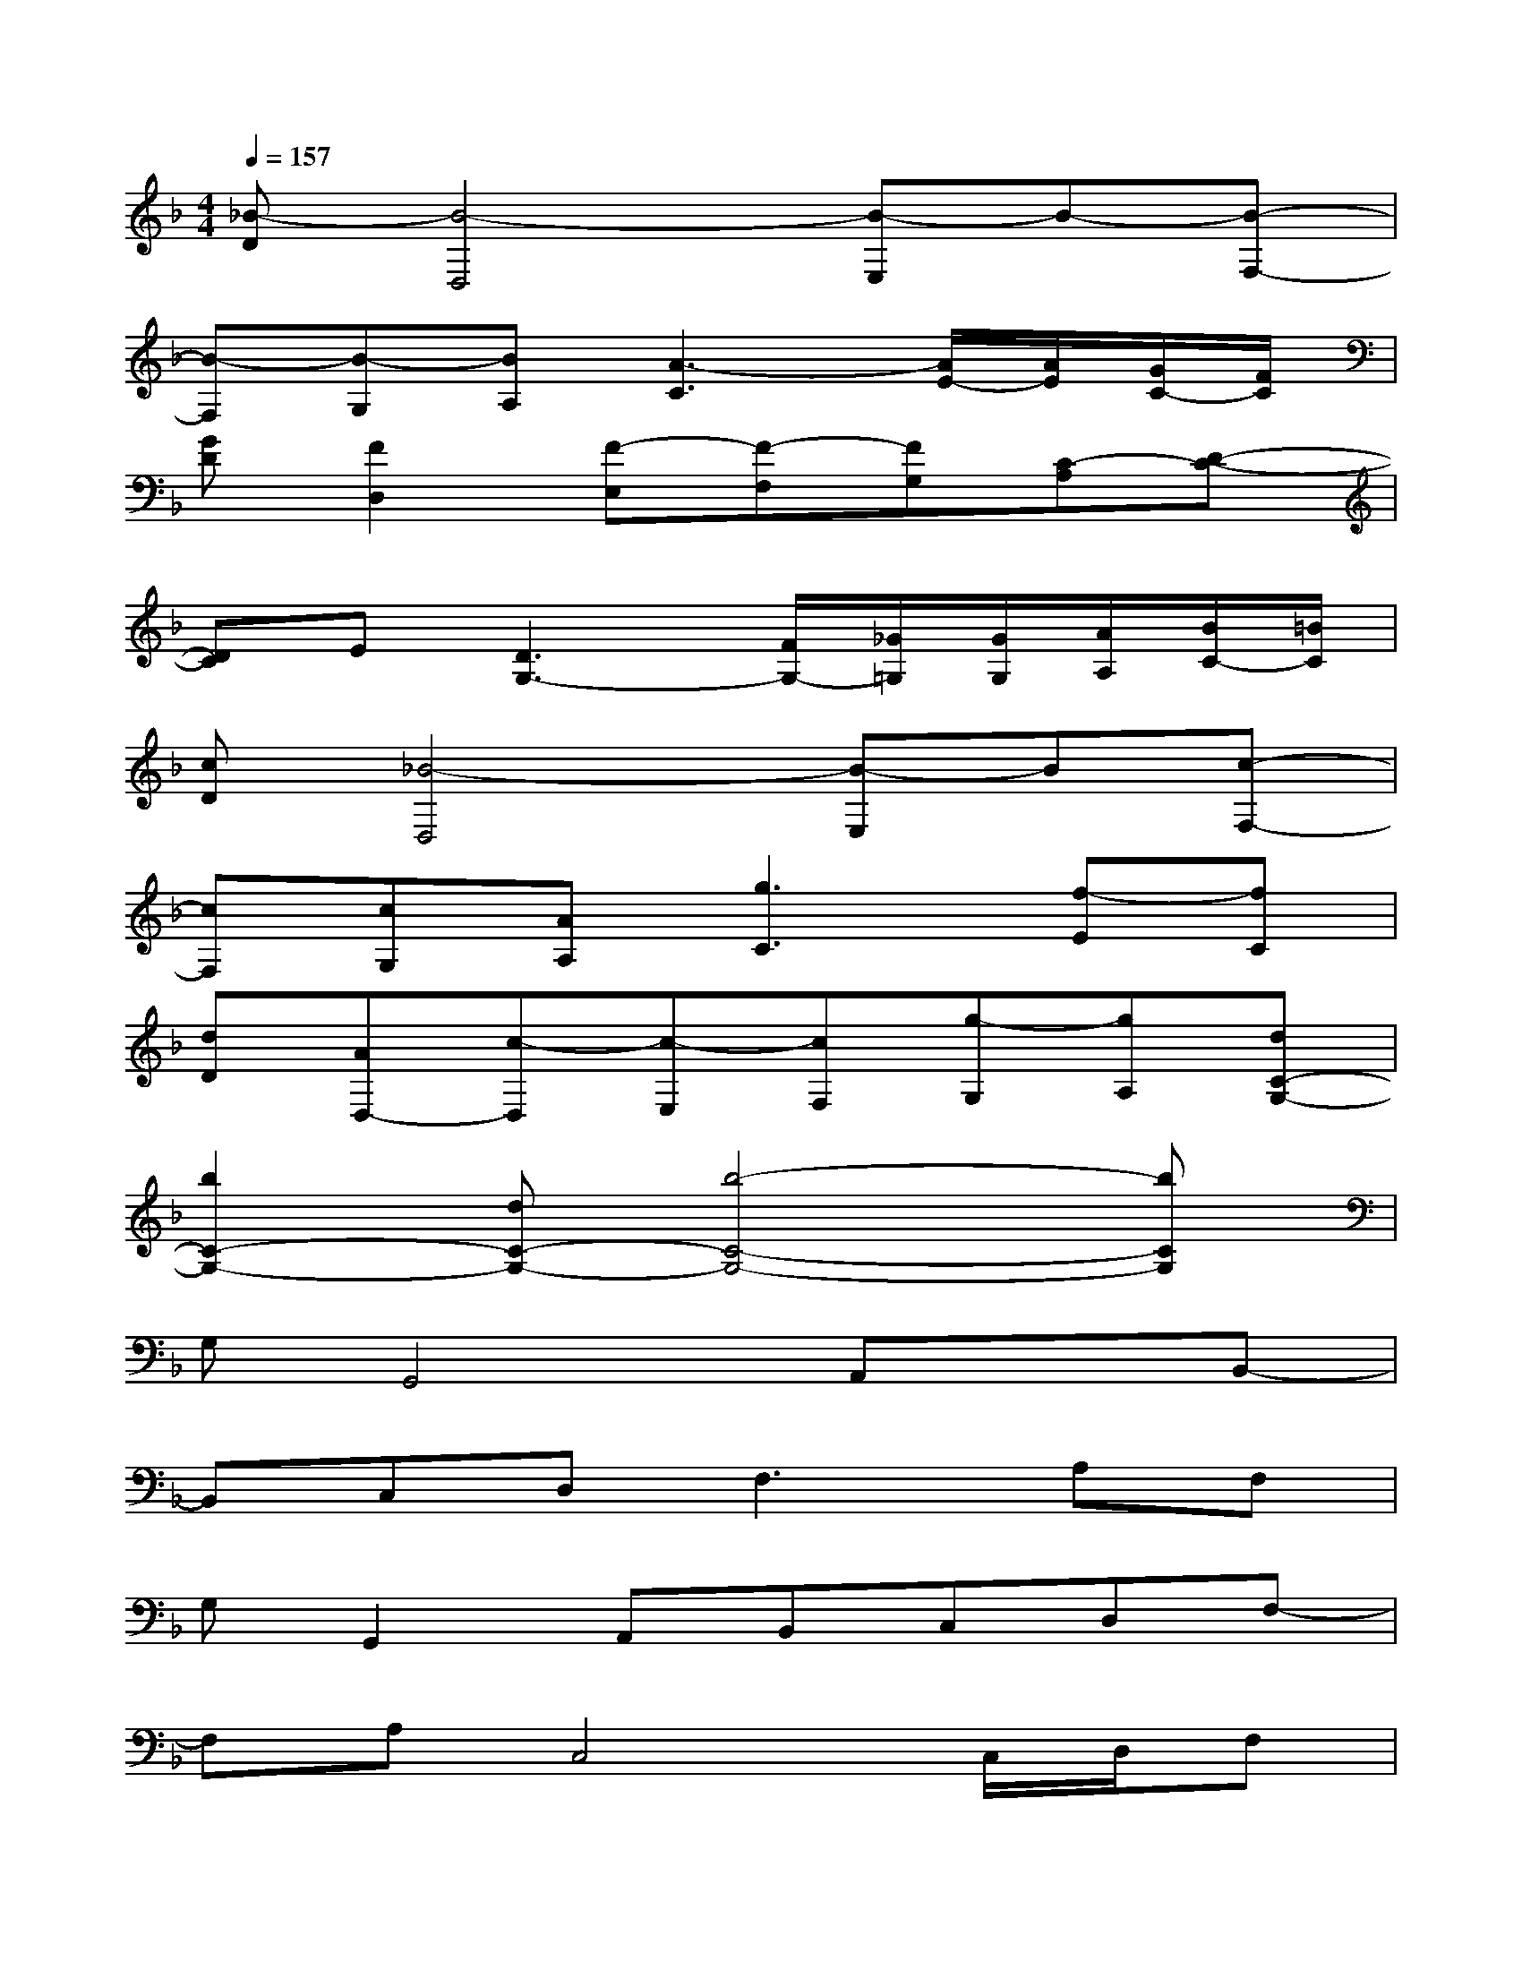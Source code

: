 X:1
T:
M:4/4
L:1/8
Q:1/4=157
K:F%1flats
V:1
[_B-D][B4-D,4][B-E,]B-[B-F,-]|
[B-F,][B-G,][BA,][A3-C3][A/2E/2-][A/2E/2][G/2C/2-][F/2C/2]|
[GD][F2D,2][F-E,][F-F,][FG,][C-A,][D-C-]|
[DC]E[D3G,3-][F/2G,/2-][_G/2=G,/2][G/2G,/2][A/2A,/2][B/2C/2-][=B/2C/2]|
[cD][_B4-D,4][B-E,]B[c-F,-]|
[cF,][cG,][AA,][g3C3][f-E][fC]|
[dD][AD,-][c-D,][c-E,][cF,][g-G,][gA,][dC-G,-]|
[b2C2-G,2-][dC-G,-][b4-C4-G,4-][bCG,]|
G,G,,4A,,xB,,-|
B,,C,D,2<F,2A,F,|
G,G,,2A,,B,,C,D,F,-|
F,A,C,4C,/2D,/2F,|
G,G,,4A,,xB,,-|
B,,C,D,2<F,2A,F,|
G,G,,2A,,B,,C,D,[C-F,-]|
[C8F,8]